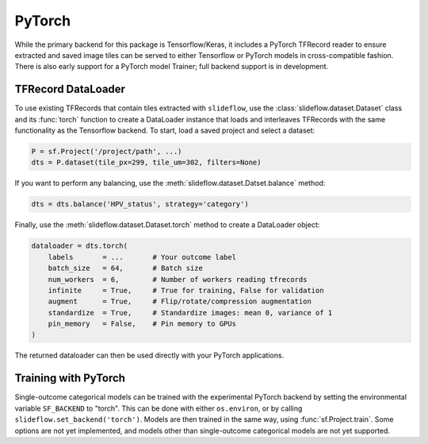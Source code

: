 PyTorch
=======

While the primary backend for this package is Tensorflow/Keras, it includes a PyTorch TFRecord reader to ensure extracted and saved image tiles can be served to either Tensorflow or PyTorch models in cross-compatible fashion. There is also early support for a PyTorch model Trainer; full backend support is in development.


TFRecord DataLoader
*******************

To use existing TFRecords that contain tiles extracted with ``slideflow``, use the :class:`slideflow.dataset.Dataset` class and its :func:`torch` function to create a DataLoader instance that loads and interleaves TFRecords with the same functionality as the Tensorflow backend. To start, load a saved project and select a dataset:

.. code-block:: python

    P = sf.Project('/project/path', ...)
    dts = P.dataset(tile_px=299, tile_um=302, filters=None)

If you want to perform any balancing, use the :meth:`slideflow.dataset.Datset.balance` method:

.. code-block:: python

    dts = dts.balance('HPV_status', strategy='category')

Finally, use the :meth:`slideflow.dataset.Dataset.torch` method to create a DataLoader object:

.. code-block:: python

    dataloader = dts.torch(
        labels       = ...       # Your outcome label
        batch_size   = 64,       # Batch size
        num_workers  = 6,        # Number of workers reading tfrecords
        infinite     = True,     # True for training, False for validation
        augment      = True,     # Flip/rotate/compression augmentation
        standardize  = True,     # Standardize images: mean 0, variance of 1
        pin_memory   = False,    # Pin memory to GPUs
    )

The returned dataloader can then be used directly with your PyTorch applications.

Training with PyTorch
*********************

Single-outcome categorical models can be trained with the experimental PyTorch backend by setting the environmental
variable ``SF_BACKEND`` to "torch". This can be done with either ``os.environ``, or by calling
``slideflow.set_backend('torch')``. Models are then trained in the same way, using :func:`sf.Project.train`.
Some options are not yet implemented, and models other than single-outcome categorical models are not yet supported.